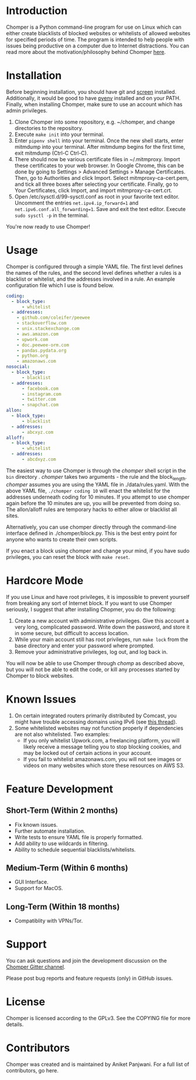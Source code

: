 * Introduction
Chomper is a Python command-line program for use on Linux which can either create blacklists of blocked websites or whitelists of allowed websites for specified periods of time. The program is intended to help people with issues being productive on a computer due to Internet distractions. You can read more about the motivation/philosophy behind Chomper [[https://addictedto.tech/chomper/][here]].
* Installation
Before beginning installation, you should have git and [[https://www.gnu.org/software/screen/manual/screen.html][screen]] installed. Additionally, it would be good to have [[https://github.com/pyenv/pyenv][pyenv]] installed and on your PATH. Finally, when installing Chomper, make sure to use an account which has admin privileges.

1. Clone Chomper into some repository, e.g. ~/chomper, and change directories to the repository.
2. Execute ~make init~ into your terminal.
3. Enter ~pipenv shell~ into your terminal. Once the new shell starts, enter mitmdump into your terminal. After mitmdump begins for the first time, exit mitmdump (Ctrl-C Ctrl-C).
4. There should now be various certificate files in ~/.mitmproxy. Import these certificates to your web browser. In Google Chrome, this can be done by going to Settings > Advanced Settings > Manage Certificates. Then, go to Authorities and click Import. Select mitmproxy-ca-cert.pem, and tick all three boxes after selecting your certificate. Finally, go to Your Certificates, click Import, and import mitmproxy-ca-cert.crt.
5. Open /etc/sysctl.d/99-sysctl.conf as root in your favorite text editor. Uncomment the entries ~net.ipv4.ip_forward=1~ and ~net.ipv6.conf.all_forwarding=1~. Save and exit the text editor. Execute ~sudo sysctl -p~ in the terminal.

You're now ready to use Chomper!
* Usage
Chomper is configured through a simple YAML file. The first level defines the names of the rules, and the second level defines whether a rules is a blacklist or whitelist, and the addresses involved in a rule. An example configuration file which I use is found below. 
#+BEGIN_SRC yaml
  coding:
    - block_type:
        - whitelist
    - addresses:
      - github.com/coleifer/peewee
      - stackoverflow.com
      - unix.stackexchange.com
      - aws.amazon.com
      - upwork.com
      - doc.peewee-orm.com
      - pandas.pydata.org
      - python.org
      - amazonaws.com
  nosocial:
    - block_type:
        - blacklist
    - addresses:
        - facebook.com
        - instagram.com
        - twitter.com
        - snapchat.com
  allon:
    - block_type:
        - blacklist
    - addresses:
        - abcxyz.com
  alloff:
    - block_type:
        - whitelist 
    - addresses:
        - abcdxyz.com
#+END_SRC
The easiest way to use Chomper is through the /chomper/ shell script in the ~bin~ directory . /chomper/ takes two arguments - the rule and the block_length. /chomper/ assumes you are using the YAML file in ./data/rules.yaml. With the above YAML file, ~./chomper coding 10~ will enact the whitelist for the addresses underneath coding for 10 minutes. If you attempt to use chomper again before the 10 minutes are up, you will be prevented from doing so. The allon/alloff rules are temporary hacks to either allow or blacklist all sites.

Alternatively, you can use chomper directly through the command-line interface defined in ./chomper/block.py. This is the best entry point for anyone who wants to create their own scripts.

If you enact a block using chomper and change your mind, if you have sudo privileges, you can reset the block with ~make reset~.
* Hardcore Mode
If you use Linux and have root privileges, it is impossible to prevent yourself from breaking any sort of Internet block. If you want to use Chomper seriously, I suggest that after installing Chopmer, you do the following:

1. Create a new account with administrative privileges. Give this account a very long, complicated password. Write down the password, and store it in some secure, but difficult to access location.
2. While your main account still has root privileges, run ~make lock~ from the base directory and enter your password where prompted.
3. Remove your administrative privileges, log out, and log back in.
   
You will now be able to use Chomper through /chomp/ as described above, but you will not be able to edit the code, or kill any processes started by Chomper to block websites.
* Known Issues
1. On certain integrated routers primarily distributed by Comcast, you might have trouble accessing domains using IPv6 (see [[http://forums.xfinity.com/t5/Your-Home-Network/Stunningly-poor-IPv6-tech-support-Modem-in-Bridge-Mode-for/td-p/2895476][this thread]]).
2. Some whitelisted websites may not function properly if dependencies are not also whitelisted. Two examples:
   + If you only whitelist Upwork.com, a freelancing platform, you will likely receive a message telling you to stop blocking cookies, and may be locked out of certain actions in your account.
   + If you fail to whitelist amazonaws.com, you will not see images or videos on many websites which store these resources on AWS S3.
* Feature Development
** Short-Term (Within 2 months)
+ Fix known issues.
+ Further automate installation.
+ Write tests to ensure YAML file is properly formatted.
+ Add ability to use wildcards in filtering.
+ Ability to schedule sequential blacklists/whitelists.
** Medium-Term (Within 6 months)
+ GUI Interface.
+ Support for MacOS.
** Long-Term (Within 18 months)
+ Compatiblity with VPNs/Tor.
* Support
You can ask questions and join the development discussion on the [[https://gitter.im/chomperapp/Lobby][Chomper Gitter channel]].

Please post bug reports and feature requests (only) in GitHub issues.
* License
Chomper is licensed according to the GPLv3. See the COPYING file for more details.
* Contributors
Chomper was created and is maintained by Aniket Panjwani. For a full list of contributors, go here.

